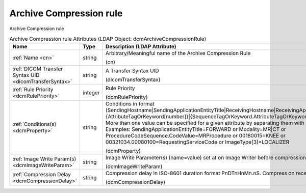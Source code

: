 Archive Compression rule
========================
Archive Compression rule

.. tabularcolumns:: |p{4cm}|l|p{8cm}|
.. csv-table:: Archive Compression rule Attributes (LDAP Object: dcmArchiveCompressionRule)
    :header: Name, Type, Description (LDAP Attribute)
    :widths: 23, 7, 70

    "
    .. _cn:

    :ref:`Name <cn>`",string,"Arbitrary/Meaningful name of the Archive Compression Rule

    (cn)"
    "
    .. _dicomTransferSyntax:

    :ref:`DICOM Transfer Syntax UID <dicomTransferSyntax>`",string,"A Transfer Syntax UID

    (dicomTransferSyntax)"
    "
    .. _dcmRulePriority:

    :ref:`Rule Priority <dcmRulePriority>`",integer,"Rule Priority

    (dcmRulePriority)"
    "
    .. _dcmProperty:

    :ref:`Conditions(s) <dcmProperty>`",string,"Conditions in format (SendingHostname|SendingApplicationEntityTitle|ReceivingHostname|ReceivingApplicationEntityTitle|{AttributeTagOrKeyword[number]}|{SequenceTagOrKeyword.AttributeTagOrKeyword})[!]={regEx}. More than one value can be specified for a given attribute by separating them with a | symbol. Examples: SendingApplicationEntityTitle=FORWARD or Modality=MR|CT or ProcedureCodeSequence.CodeValue=MRProcedure or 00180015=KNEE or 00321034.00080100=RequestingServiceCode or ImageType[3]=LOCALIZER

    (dcmProperty)"
    "
    .. _dcmImageWriteParam:

    :ref:`Image Write Param(s) <dcmImageWriteParam>`",string,"Image Write Parameter(s) (name=value) set at on Image Writer before compression

    (dcmImageWriteParam)"
    "
    .. _dcmCompressionDelay:

    :ref:`Compression Delay <dcmCompressionDelay>`",string,"Compression delay in ISO-8601 duration format PnDTnHnMn.nS. Compress on receive if absent.

    (dcmCompressionDelay)"
